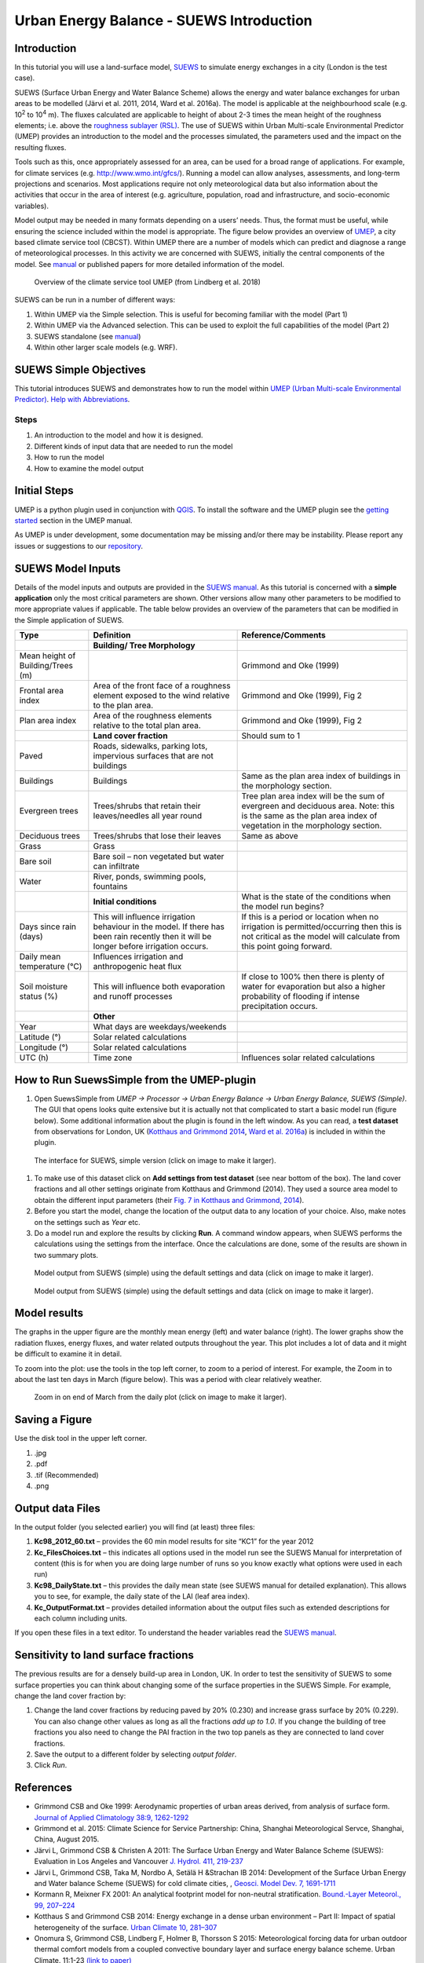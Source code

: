 .. _IntroductionToSuews:

Urban Energy Balance - SUEWS Introduction
=========================================

Introduction
------------

In this tutorial you will use a land-surface model,
`SUEWS <http://suews-docs.readthedocs.io>`__ to simulate energy
exchanges in a city (London is the test case).

SUEWS (Surface Urban Energy and Water Balance Scheme) allows the energy
and water balance exchanges for urban areas to be modelled (Järvi et al.
2011, 2014, Ward et al. 2016a). The model is applicable at the
neighbourhood scale (e.g. 10\ :sup:`2` to 10\ :sup:`4` m). The fluxes
calculated are applicable to height of about 2-3 times the mean height
of the roughness elements; i.e. above the `roughness sublayer
(RSL) <http://glossary.ametsoc.org/wiki/Roughness_sublayer>`__. The use
of SUEWS within Urban Multi-scale Environmental Predictor (UMEP)
provides an introduction to the model and the processes simulated, the
parameters used and the impact on the resulting fluxes.

Tools such as this, once appropriately assessed for an area, can be used
for a broad range of applications. For example, for climate services
(e.g. http://www.wmo.int/gfcs/). Running a model can allow analyses,
assessments, and long-term projections and scenarios. Most applications
require not only meteorological data but also information about the
activities that occur in the area of interest (e.g. agriculture,
population, road and infrastructure, and socio-economic variables).

Model output may be needed in many formats depending on a users’ needs.
Thus, the format must be useful, while ensuring the science included
within the model is appropriate. The figure below provides an overview of
`UMEP <http://umep-docs.readthedocs.io>`__, a city based climate
service tool (CBCST). Within UMEP there are a number of models which can
predict and diagnose a range of meteorological processes. In this
activity we are concerned with SUEWS, initially the central components
of the model. See `manual <http://suews-docs.readthedocs.io>`__ or
published papers for more detailed information of the model.

.. figure:: /images/SUEWSIntro_UMEP_overview.png
   :alt:  none

   Overview of the climate service tool UMEP (from Lindberg et al. 2018)

SUEWS can be run in a number of different ways:

#. Within UMEP via the Simple selection. This is useful for becoming
   familiar with the model (Part 1)
#. Within UMEP via the Advanced selection. This can be used to exploit
   the full capabilities of the model (Part 2)
#. SUEWS standalone (see
   `manual <http://suews-docs.readthedocs.io>`__)
#. Within other larger scale models (e.g. WRF).

SUEWS Simple Objectives
-----------------------

This tutorial introduces SUEWS and demonstrates how to run the model within `UMEP (Urban
Multi-scale Environmental Predictor) <http://umep-docs.readthedocs.io/Getting_Started.html>`__. `Help with
Abbreviations <http://umep-docs.readthedocs.io/en/latest/Abbreviations.html>`__.

Steps
~~~~~

#. An introduction to the model and how it is designed.
#. Different kinds of input data that are needed to run the model
#. How to run the model
#. How to examine the model output

Initial Steps
-------------

UMEP is a python plugin used in conjunction with
`QGIS <http://www.qgis.org>`__. To install the software and the UMEP
plugin see the `getting started <http://umep-docs.readthedocs.io/en/latest/Getting_Started.html>`__ section in the UMEP manual.

As UMEP is under development, some documentation may be missing and/or
there may be instability. Please report any issues or suggestions to our
`repository <https://github.com/UMEP-dev/UMEP>`__.

SUEWS Model Inputs
------------------

Details of the model inputs and outputs are provided in the `SUEWS
manual <http://suews-docs.readthedocs.io>`__. As this tutorial is
concerned with a **simple application** only the most critical
parameters are shown. Other versions allow many other parameters to be
modified to more appropriate values if applicable. The table below
provides an overview of the parameters that can be modified in the
Simple application of SUEWS.

+-----------------------+-----------------------+-----------------------+
| Type                  | Definition            | Reference/Comments    |
+=======================+=======================+=======================+
|                       | **Building/ Tree      |                       |
|                       | Morphology**          |                       |
+-----------------------+-----------------------+-----------------------+
| Mean height of        |                       | Grimmond and Oke      |
| Building/Trees (m)    |                       | (1999)                |
+-----------------------+-----------------------+-----------------------+
| Frontal area index    | Area of the front     | Grimmond and Oke      |
|                       | face of a roughness   | (1999), Fig 2         |
|                       | element exposed to    |                       |
|                       | the wind relative to  |                       |
|                       | the plan area.        |                       |
+-----------------------+-----------------------+-----------------------+
| Plan area index       | Area of the roughness | Grimmond and Oke      |
|                       | elements relative to  | (1999), Fig 2         |
|                       | the total plan area.  |                       |
+-----------------------+-----------------------+-----------------------+
|                       | **Land cover          | Should sum to 1       |
|                       | fraction**            |                       |
+-----------------------+-----------------------+-----------------------+
| Paved                 | Roads, sidewalks,     |                       |
|                       | parking lots,         |                       |
|                       | impervious surfaces   |                       |
|                       | that are not          |                       |
|                       | buildings             |                       |
+-----------------------+-----------------------+-----------------------+
| Buildings             | Buildings             | Same as the plan area |
|                       |                       | index of buildings in |
|                       |                       | the morphology        |
|                       |                       | section.              |
+-----------------------+-----------------------+-----------------------+
| Evergreen trees       | Trees/shrubs that     | Tree plan area index  |
|                       | retain their          | will be the sum of    |
|                       | leaves/needles all    | evergreen and         |
|                       | year round            | deciduous area. Note: |
|                       |                       | this is the same as   |
|                       |                       | the plan area index   |
|                       |                       | of vegetation in the  |
|                       |                       | morphology section.   |
+-----------------------+-----------------------+-----------------------+
| Deciduous trees       | Trees/shrubs that     | Same as above         |
|                       | lose their leaves     |                       |
+-----------------------+-----------------------+-----------------------+
| Grass                 | Grass                 |                       |
+-----------------------+-----------------------+-----------------------+
| Bare soil             | Bare soil – non       |                       |
|                       | vegetated but water   |                       |
|                       | can infiltrate        |                       |
+-----------------------+-----------------------+-----------------------+
| Water                 | River, ponds,         |                       |
|                       | swimming pools,       |                       |
|                       | fountains             |                       |
+-----------------------+-----------------------+-----------------------+
|                       | **Initial             | What is the state of  |
|                       | conditions**          | the conditions when   |
|                       |                       | the model run begins? |
+-----------------------+-----------------------+-----------------------+
| Days since rain       | This will influence   | If this is a period   |
| (days)                | irrigation behaviour  | or location when no   |
|                       | in the model. If      | irrigation is         |
|                       | there has been rain   | permitted/occurring   |
|                       | recently then it will | then this is not      |
|                       | be longer before      | critical as the model |
|                       | irrigation occurs.    | will calculate from   |
|                       |                       | this point going      |
|                       |                       | forward.              |
+-----------------------+-----------------------+-----------------------+
| Daily mean            | Influences irrigation |                       |
| temperature (°C)      | and anthropogenic     |                       |
|                       | heat flux             |                       |
+-----------------------+-----------------------+-----------------------+
| Soil moisture status  | This will influence   | If close to 100%      |
| (%)                   | both evaporation and  | then there is plenty  |
|                       | runoff processes      | of water for          |
|                       |                       | evaporation but also  |
|                       |                       | a higher probability  |
|                       |                       | of flooding if        |
|                       |                       | intense precipitation |
|                       |                       | occurs.               |
+-----------------------+-----------------------+-----------------------+
|                       | **Other**             |                       |
+-----------------------+-----------------------+-----------------------+
| Year                  | What days are         |                       |
|                       | weekdays/weekends     |                       |
+-----------------------+-----------------------+-----------------------+
| Latitude (°)          | Solar related         |                       |
|                       | calculations          |                       |
+-----------------------+-----------------------+-----------------------+
| Longitude (°)         | Solar related         |                       |
|                       | calculations          |                       |
+-----------------------+-----------------------+-----------------------+
| UTC (h)               | Time zone             | Influences solar      |
|                       |                       | related calculations  |
+-----------------------+-----------------------+-----------------------+

How to Run SuewsSimple from the UMEP-plugin
-------------------------------------------

#. Open SuewsSimple from *UMEP -> Processor -> Urban Energy Balance ->
   Urban Energy Balance, SUEWS (Simple)*. The GUI that opens looks quite
   extensive but it is actually not that complicated to start a basic
   model run (figure below). Some additional information about the plugin is
   found in the left window. As you can read, a **test dataset** from
   observations for London, UK (`Kotthaus and Grimmond
   2014 <http://www.sciencedirect.com/science/article/pii/S2212095513000503>`__,
   `Ward et al.
   2016a <http://www.sciencedirect.com/science/article/pii/S2212095516300256>`__)
   is included in within the plugin. 
   
.. figure:: /images/SUEWSIntro_Interface.png
    :alt:  none
    :width: 100%

    The interface for SUEWS, simple version (click on image to make it larger).
   
#. To make use of this dataset click on **Add settings from test
   dataset** (see near bottom of the box). The land cover fractions and
   all other settings originate from Kotthaus and Grimmond (2014). They
   used a source area model to obtain the different input parameters
   (their `Fig. 7 in Kotthaus and Grimmond,
   2014 <http://www.sciencedirect.com/science/article/pii/S2212095513000497>`__).
#. Before you start the model, change the location of the output data to
   any location of your choice. Also, make notes on the settings such as
   *Year* etc.
#. Do a model run and explore the results by clicking **Run**. A command
   window appears, when SUEWS performs the calculations using the
   settings from the interface. Once the calculations are done, some of
   the results are shown in two summary plots.

.. figure:: /images/SUEWSIntro_SuewsSimplefig1.png
    :alt:  none
    :width: 100%

    Model output from SUEWS (simple) using the default settings and data (click on image to make it larger).   

    
.. figure:: /images/SUEWSIntro_SuewsSimplefig2.png
    :alt:  none
    :width: 100%
    
    Model output from SUEWS (simple) using the default settings and data (click on image to make it larger). 

    
Model results
-------------

The graphs in the upper figure are the monthly mean energy (left) and water
balance (right). The lower graphs show the radiation fluxes,
energy fluxes, and water related outputs throughout the year. This plot
includes a lot of data and it might be difficult to examine it in
detail.

To zoom into the plot: use the tools in the top left corner, to zoom to
a period of interest. For example, the Zoom in to about the last ten
days in March (figure below). This was a period with clear relatively
weather.

.. figure:: /images/SUEWSIntro_SuewsSimplefig2zoom.png
    :alt:  none
    :width: 100%
    
    Zoom in on end of March from the daily plot (click on image to make it larger). 

    
Saving a Figure
---------------

Use the disk tool in the upper left corner.

#. .jpg
#. .pdf
#. .tif (Recommended)
#. .png


Output data Files
-----------------

In the output folder (you selected earlier) you will find (at least)
three files:

#. **Kc98_2012_60.txt** – provides the 60 min model results for site
   “KC1” for the year 2012
#. **Kc_FilesChoices.txt** – this indicates all options used in the
   model run see the SUEWS Manual for interpretation of content (this is
   for when you are doing large number of runs so you know exactly what
   options were used in each run)
#. **Kc98_DailyState.txt** – this provides the daily mean state (see
   SUEWS manual for detailed explanation). This allows you to see, for
   example, the daily state of the LAI (leaf area index).
#. **Kc_OutputFormat.txt** – provides detailed information about the
   output files such as extended descriptions for each column including
   units.

If you open these files in a text editor. To understand the header
variables read the `SUEWS manual <http://suews-docs.readthedocs.io>`__.

Sensitivity to land surface fractions
-------------------------------------

The previous results are for a densely build-up area in
London, UK. In order to test the sensitivity of SUEWS to some surface
properties you can think about changing some of the surface properties
in the SUEWS Simple. For example, change the land cover fraction by:

#. Change the land cover fractions by reducing paved by 20% (0.230) and increase
   grass surface by 20% (0.229). You can also change other values as long as all 
   the fractions *add up to 1.0*. If you change the building of tree fractions you also
   need to change the PAI fraction in the two top panels as they are connected to land cover fractions.
#. Save the output to a different folder by selecting *output folder*.
#. Click *Run*.


References
----------

-  Grimmond CSB and Oke 1999: Aerodynamic properties of urban areas
   derived, from analysis of surface form. `Journal of Applied
   Climatology 38:9,
   1262-1292 <http://journals.ametsoc.org/doi/abs/10.1175/1520-0450(1999)038%3C1262%3AAPOUAD%3E2.0.CO%3B2>`__
-  Grimmond et al. 2015: Climate Science for Service Partnership: China,
   Shanghai Meteorological Servce, Shanghai, China, August 2015.
-  Järvi L, Grimmond CSB & Christen A 2011: The Surface Urban Energy and
   Water Balance Scheme (SUEWS): Evaluation in Los Angeles and Vancouver
   `J. Hydrol. 411,
   219-237 <http://www.sciencedirect.com/science/article/pii/S0022169411006937>`__
-  Järvi L, Grimmond CSB, Taka M, Nordbo A, Setälä H &Strachan IB 2014:
   Development of the Surface Urban Energy and Water balance Scheme
   (SUEWS) for cold climate cities, , `Geosci. Model Dev. 7,
   1691-1711 <http://www.geosci-model-dev.net/7/1691/2014/>`__
-  Kormann R, Meixner FX 2001: An analytical footprint model for
   non-neutral stratification. `Bound.-Layer Meteorol., 99,
   207–224 <http://www.sciencedirect.com/science/article/pii/S2212095513000497#b0145>`__
-  Kotthaus S and Grimmond CSB 2014: Energy exchange in a dense urban
   environment – Part II: Impact of spatial heterogeneity of the
   surface. `Urban Climate 10,
   281–307 <http://www.sciencedirect.com/science/article/pii/S2212095513000497>`__
-  Onomura S, Grimmond CSB, Lindberg F, Holmer B, Thorsson S 2015:
   Meteorological forcing data for urban outdoor thermal comfort models
   from a coupled convective boundary layer and surface energy balance
   scheme. Urban Climate. 11:1-23 `(link to
   paper) <http://www.sciencedirect.com/science/article/pii/S2212095514000856>`__
-  Ward HC, L Järvi, S Onomura, F Lindberg, A Gabey, CSB Grimmond 2016
   SUEWS Manual V2016a, http://urban-climate.net/umep/SUEWS Department
   of Meteorology, University of Reading, Reading, UK
-  Ward HC, Kotthaus S, Järvi L and Grimmond CSB 2016b: Surface Urban
   Energy and Water Balance Scheme (SUEWS): Development and evaluation
   at two UK sites. `Urban Climate
   http://dx.doi.org/10.1016/j.uclim.2016.05.001 <http://www.sciencedirect.com/science/article/pii/S2212095516300256>`__
-  Ward HC, S Kotthaus, CSB Grimmond, A Bjorkegren, M Wilkinson, WTJ
   Morrison, JG Evans, JIL Morison, M Iamarino 2015b: Effects of urban
   density on carbon dioxide exchanges: observations of dense urban,
   suburban and woodland areas of southern England. `Env Pollution 198,
   186-200 <http://dx.doi.org/10.1016/j.envpol.2014.12.031>`__

Authors of this document: Lindberg and Grimmond (2016)

Definitions and Notation
------------------------

To help you find further information about the acronyms they are
classified by **T**: Type of term: **C**: computer term, **S**: science
term, **G**: GIS term.

+------------------+-----------------+-----------------+-----------------+
|                  | Definition      | T               | Ref./Comment    |
+==================+=================+=================+=================+
| DEM              | Digital         | G               |                 |
|                  | elevation model |                 |                 |
+------------------+-----------------+-----------------+-----------------+
| DSM              | Digital surface | G               |                 |
|                  | model           |                 |                 |
+------------------+-----------------+-----------------+-----------------+
| FAI (λ\ :sub:`F`)| Frontal area    | S               | Grimmond and    |
|                  | index           |                 | Oke (1999)      |
+------------------+-----------------+-----------------+-----------------+
| GUI              | Graphical User  | C               |                 |
|                  | Interface       |                 |                 |
+------------------+-----------------+-----------------+-----------------+
| LAI              | Leaf Area Index | S               |                 |
+------------------+-----------------+-----------------+-----------------+
| PAI (λ\ :sub:`P`)| Plan area index | S               |                 |
+------------------+-----------------+-----------------+-----------------+
| png              | Portable        | C               | format for      |
|                  | Network         |                 | saving          |
|                  | Graphics        |                 | plots/figures   |
+------------------+-----------------+-----------------+-----------------+
| QGIS             |                 | G               | www.qgis.org    |
+------------------+-----------------+-----------------+-----------------+
| SUEWS            | Surface Urban   | S               |                 |
|                  | Energy and      |                 |                 |
|                  | Water Balance   |                 |                 |
|                  | Scheme          |                 |                 |
+------------------+-----------------+-----------------+-----------------+
| Tif              | Tagged Image    | C               | format for      |
|                  | File Format     |                 | saving          |
|                  |                 |                 | plots/figures   |
+------------------+-----------------+-----------------+-----------------+
| UI               | user interface  | C               |                 |
+------------------+-----------------+-----------------+-----------------+
| UMEP             | Urban           | C               |                 |
|                  | Multi-scale     |                 |                 |
|                  | Environmental   |                 |                 |
|                  | predictor       |                 |                 |
+------------------+-----------------+-----------------+-----------------+
| z\ :sub:`0`      | Roughness       | S               | Grimmond and    |
|                  | length for      |                 | Oke (1999)      |
|                  | momentum        |                 |                 |
+------------------+-----------------+-----------------+-----------------+
| z\ :sub:`d`      | Zero plane      | S               | Grimmond and    |
|                  | displacement    |                 | Oke (1999)      |
|                  | length for      |                 |                 | 
|                  | momentum        |                 |                 |
+------------------+-----------------+-----------------+-----------------+
 
Further explanation
-------------------

Morphometric Methods to determine Roughness parameters:
~~~~~~~~~~~~~~~~~~~~~~~~~~~~~~~~~~~~~~~~~~~~~~~~~~~~~~~

For more and overview and details see `Grimmond and Oke
(1999) <http://journals.ametsoc.org/doi/abs/10.1175/1520-0450%281999%29038%3C1262%3AAPOUAD%3E2.0.CO%3B2>`__
and `Kent et al.
(2017a) <https://link.springer.com/article/10.1007%2Fs10546-017-0248-z>`__.
This uses the height and spacing of roughness elements (e.g. buildings,
trees) to model the roughness parameters. For more details see `Kent et
al.
(2017a) <https://link.springer.com/article/10.1007%2Fs10546-017-0248-z>`__,
`Kent et al.
(2017b) <http://www.sciencedirect.com/science/article/pii/S0167610516307346?via%3Dihub>`__
and [Kent et al. (2017c)]. UMEP has tools for doing this: *Pre-processor
-> Urban Morphology*

Source Area Model
~~~~~~~~~~~~~~~~~

For more details see `Kotthaus and Grimmond
(2014b) <http://www.sciencedirect.com/science/article/pii/S2212095513000497>`__
and `Kent et al.
(2017a) <https://link.springer.com/article/10.1007%2Fs10546-017-0248-z>`__.
The `Kormann and Meixner
(2001) <https://link.springer.com/article/10.1023%2FA%3A1018991015119>`__
model is used to determine the probable area that a turbulent flux
measurement was impacted by. This is a function of wind direction,
stability, turbulence characteristics (friction velocity, variance of
the lateral wind velocity) and roughness parameters.

